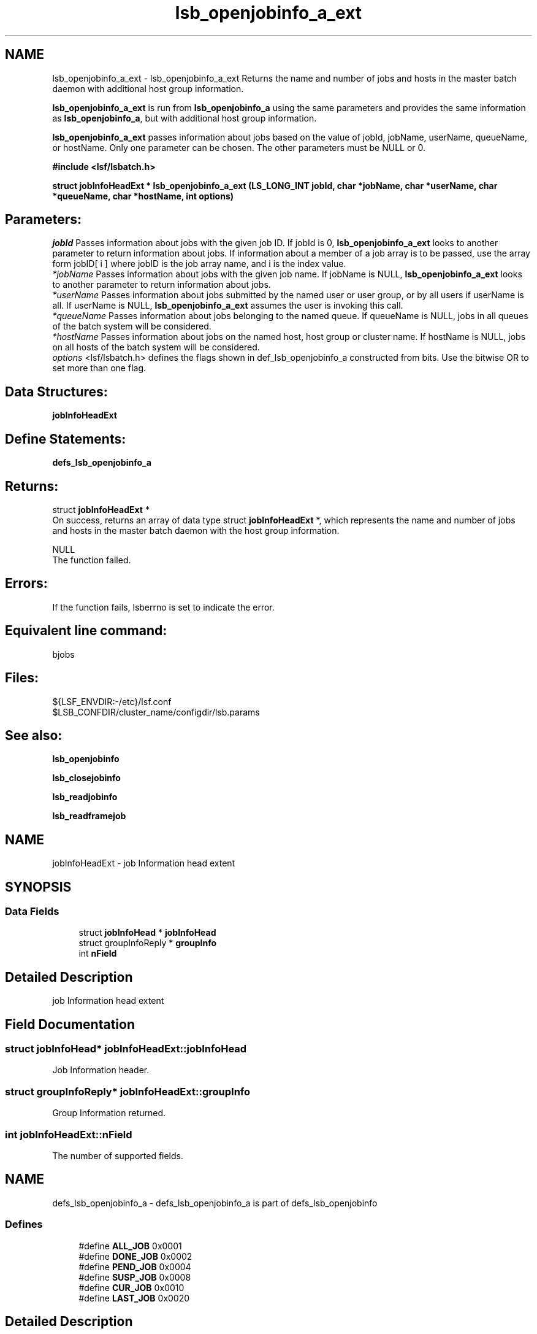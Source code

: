 .TH "lsb_openjobinfo_a_ext" 3 "10 Jun 2021" "Version 10.1" "IBM Spectrum LSF 10.1 C API Reference" \" -*- nroff -*-
.ad l
.nh
.SH NAME
lsb_openjobinfo_a_ext \- lsb_openjobinfo_a_ext 
Returns the name and number of jobs and hosts in the master batch daemon with additional host group information.
.PP
\fBlsb_openjobinfo_a_ext\fP is run from \fBlsb_openjobinfo_a\fP using the same parameters and provides the same information as \fBlsb_openjobinfo_a\fP, but with additional host group information.
.PP
\fBlsb_openjobinfo_a_ext\fP passes information about jobs based on the value of jobId, jobName, userName, queueName, or hostName. Only one parameter can be chosen. The other parameters must be NULL or 0.
.PP
\fB#include <lsf/lsbatch.h>\fP
.PP
\fB struct \fBjobInfoHeadExt\fP * lsb_openjobinfo_a_ext (LS_LONG_INT jobId, char *jobName, char *userName, char *queueName, char *hostName, int options)\fP
.PP
.SH "Parameters:"
\fIjobId\fP Passes information about jobs with the given job ID. If jobId is 0, \fBlsb_openjobinfo_a_ext\fP looks to another parameter to return information about jobs. If information about a member of a job array is to be passed, use the array form jobID[ i ] where jobID is the job array name, and i is the index value. 
.br
\fI*jobName\fP Passes information about jobs with the given job name. If jobName is NULL, \fBlsb_openjobinfo_a_ext\fP looks to another parameter to return information about jobs. 
.br
\fI*userName\fP Passes information about jobs submitted by the named user or user group, or by all users if userName is all. If userName is NULL, \fBlsb_openjobinfo_a_ext\fP assumes the user is invoking this call. 
.br
\fI*queueName\fP Passes information about jobs belonging to the named queue. If queueName is NULL, jobs in all queues of the batch system will be considered. 
.br
\fI*hostName\fP Passes information about jobs on the named host, host group or cluster name. If hostName is NULL, jobs on all hosts of the batch system will be considered. 
.br
\fIoptions\fP <lsf/lsbatch.h> defines the flags shown in def_lsb_openjobinfo_a constructed from bits. Use the bitwise OR to set more than one flag.
.PP
.SH "Data Structures:" 
.PP
\fBjobInfoHeadExt\fP
.PP
.SH "Define Statements:" 
.PP
\fBdefs_lsb_openjobinfo_a\fP
.PP
.SH "Returns:"
struct \fBjobInfoHeadExt\fP * 
.br
 On success, returns an array of data type struct \fBjobInfoHeadExt\fP *, which represents the name and number of jobs and hosts in the master batch daemon with the host group information. 
.PP
NULL 
.br
 The function failed.
.PP
.SH "Errors:" 
.PP
If the function fails, lsberrno is set to indicate the error.
.PP
.SH "Equivalent line command:" 
.PP
bjobs
.PP
.SH "Files:" 
.PP
${LSF_ENVDIR:-/etc}/lsf.conf 
.br
 $LSB_CONFDIR/cluster_name/configdir/lsb.params
.PP
.SH "See also:"
\fBlsb_openjobinfo\fP 
.PP
\fBlsb_closejobinfo\fP 
.PP
\fBlsb_readjobinfo\fP 
.PP
\fBlsb_readframejob\fP 
.PP

.ad l
.nh
.SH NAME
jobInfoHeadExt \- job Information head extent  

.PP
.SH SYNOPSIS
.br
.PP
.SS "Data Fields"

.in +1c
.ti -1c
.RI "struct \fBjobInfoHead\fP * \fBjobInfoHead\fP"
.br
.ti -1c
.RI "struct groupInfoReply * \fBgroupInfo\fP"
.br
.ti -1c
.RI "int \fBnField\fP"
.br
.in -1c
.SH "Detailed Description"
.PP 
job Information head extent 
.SH "Field Documentation"
.PP 
.SS "struct \fBjobInfoHead\fP* \fBjobInfoHeadExt::jobInfoHead\fP"
.PP
Job Information header. 
.PP
.SS "struct groupInfoReply* \fBjobInfoHeadExt::groupInfo\fP"
.PP
Group Information returned. 
.PP
.SS "int \fBjobInfoHeadExt::nField\fP"
.PP
The number of supported fields. 
.PP


.ad l
.nh
.SH NAME
defs_lsb_openjobinfo_a \- defs_lsb_openjobinfo_a is part of defs_lsb_openjobinfo  

.PP
.SS "Defines"

.in +1c
.ti -1c
.RI "#define \fBALL_JOB\fP   0x0001"
.br
.ti -1c
.RI "#define \fBDONE_JOB\fP   0x0002"
.br
.ti -1c
.RI "#define \fBPEND_JOB\fP   0x0004"
.br
.ti -1c
.RI "#define \fBSUSP_JOB\fP   0x0008"
.br
.ti -1c
.RI "#define \fBCUR_JOB\fP   0x0010"
.br
.ti -1c
.RI "#define \fBLAST_JOB\fP   0x0020"
.br
.in -1c
.SH "Detailed Description"
.PP 
defs_lsb_openjobinfo_a is part of defs_lsb_openjobinfo 
.SH "Define Documentation"
.PP 
.SS "#define ALL_JOB   0x0001"
.PP
Information about all jobs, including unfinished jobs (pending, running or suspended) and recently finished jobs. 
.PP
LSF remembers jobs finished within the preceding period. This period is set by the parameter CLEAN_PERIOD in the lsb.params file. The default is 3600 seconds (1 hour). (See lsb.params). The command line equivalent is bjobs -a. 
.SS "#define DONE_JOB   0x0002"
.PP
Information about recently finished jobs. 
.PP

.SS "#define PEND_JOB   0x0004"
.PP
Information about pending jobs. 
.PP

.SS "#define SUSP_JOB   0x0008"
.PP
Information about suspended jobs. 
.PP

.SS "#define CUR_JOB   0x0010"
.PP
Information about all unfinished jobs. 
.PP

.SS "#define LAST_JOB   0x0020"
.PP
Information about the last submitted job. 
.PP

.SH "Author"
.PP 
Generated automatically by Doxygen for IBM Spectrum LSF 10.1 C API Reference from the source code.
